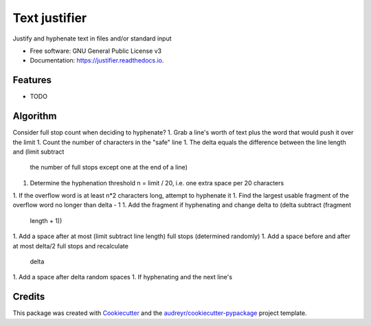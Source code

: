 ==============
Text justifier
==============


.. image:: https://img.shields.io/pypi/v/justifier.svg
        :target: https://pypi.python.org/pypi/justifier

.. image:: https://readthedocs.org/projects/justifier/badge/?version=latest
        :target: https://justifier.readthedocs.io/en/latest/?badge=latest
        :alt: Documentation Status




Justify and hyphenate text in files and/or standard input


* Free software: GNU General Public License v3
* Documentation: https://justifier.readthedocs.io.


Features
--------

* TODO

Algorithm
---------
Consider full stop count when deciding to hyphenate?
1. Grab a line's worth of text plus the word that would push it over the limit
1. Count the number of characters in the "safe" line
1. The delta equals the difference between the line length and (limit subtract
   the number of full stops except one at the end of a line)
1. Determine the hyphenation threshold n = limit / 20, i.e. one extra space per
   20 characters
1. If the overflow word is at least n*2 characters long, attempt to hyphenate it
1. Find the largest usable fragment of the overflow word no longer than delta - 1
1. Add the fragment if hyphenating and change delta to (delta subtract (fragment
   length + 1))
1. Add a space after at most (limit subtract line length) full stops (determined randomly)
1. Add a space before and after at most delta/2 full stops and recalculate
   delta
1. Add a space after delta random spaces
1. If hyphenating and the next line's 

Credits
-------

This package was created with Cookiecutter_ and the `audreyr/cookiecutter-pypackage`_ project template.

.. _Cookiecutter: https://github.com/audreyr/cookiecutter
.. _`audreyr/cookiecutter-pypackage`: https://github.com/audreyr/cookiecutter-pypackage

